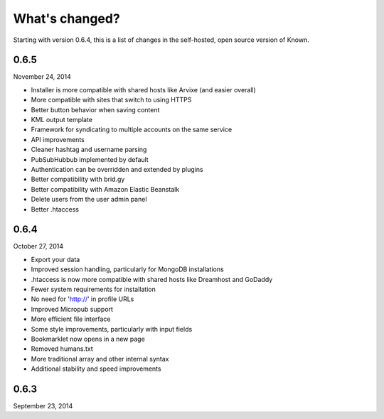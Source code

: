 What's changed?
###############

Starting with version 0.6.4, this is a list of changes in the self-hosted, open source version of Known.

0.6.5
-----
November 24, 2014

* Installer is more compatible with shared hosts like Arvixe (and easier overall)
* More compatible with sites that switch to using HTTPS
* Better button behavior when saving content
* KML output template
* Framework for syndicating to multiple accounts on the same service
* API improvements
* Cleaner hashtag and username parsing
* PubSubHubbub implemented by default
* Authentication can be overridden and extended by plugins
* Better compatibility with brid.gy
* Better compatibility with Amazon Elastic Beanstalk
* Delete users from the user admin panel
* Better .htaccess

0.6.4
-----
October 27, 2014

* Export your data
* Improved session handling, particularly for MongoDB installations
* .htaccess is now more compatible with shared hosts like Dreamhost and GoDaddy
* Fewer system requirements for installation
* No need for 'http://' in profile URLs
* Improved Micropub support
* More efficient file interface
* Some style improvements, particularly with input fields
* Bookmarklet now opens in a new page
* Removed humans.txt
* More traditional array and other internal syntax
* Additional stability and speed improvements

0.6.3
-----
September 23, 2014